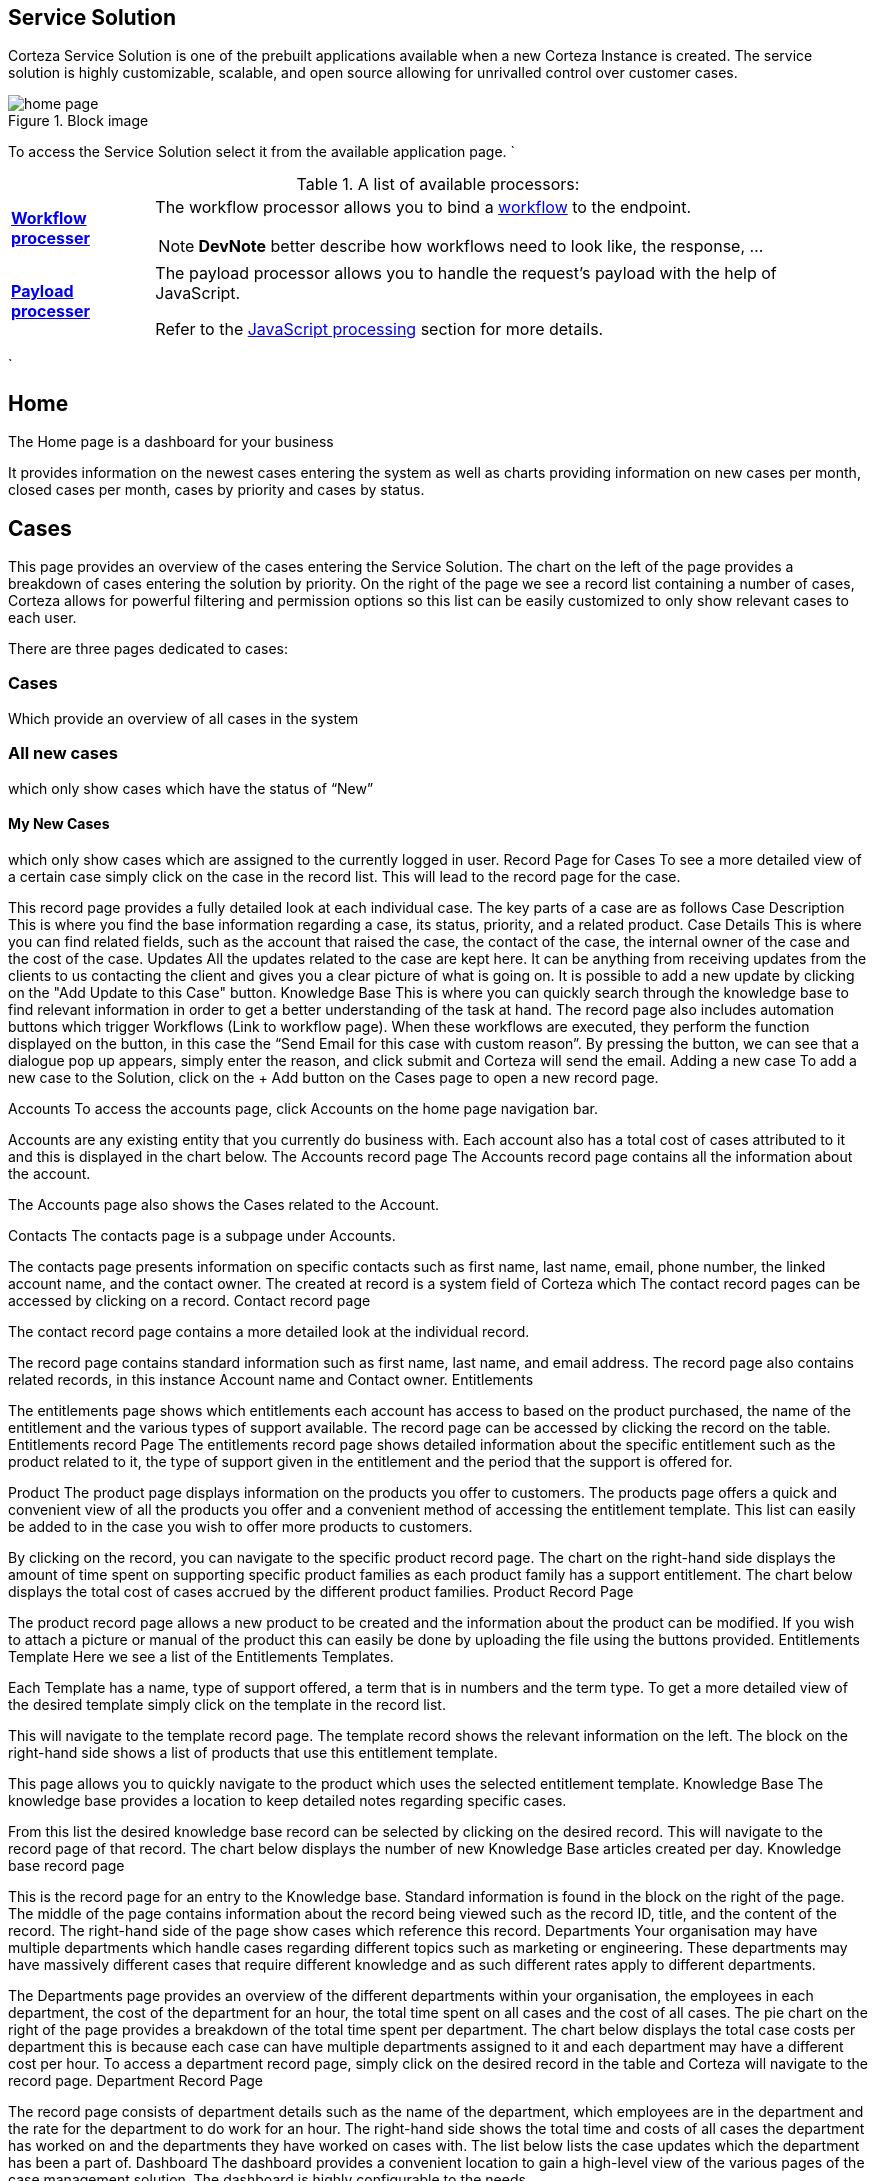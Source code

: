 == Service Solution
Corteza Service Solution is one of the prebuilt applications available when a new Corteza Instance is created. The service solution is highly customizable, scalable, and open source allowing for unrivalled control over customer cases.

.Block image
image::Images/home-page.png[role="data-zoomable"]

To access the Service Solution select it from the available application page. `


.A list of available processors:
[cols="1s,5a"]
|===
| [#filters-proc-wfexec]#<<filters-proc-wfexec,Workflow processer>>#
|
The workflow processor allows you to bind a xref:automation/workflows/index.adoc[workflow] to the endpoint.

[NOTE]
====
*DevNote* better describe how workflows need to look like, the response, ...
====

| [#filters-proc-payloadproc]#<<filters-proc-payloadproc,Payload processer>>#
|
The payload processor allows you to handle the request's payload with the help of JavaScript.

Refer to the <<js-processing,JavaScript processing>> section for more details.

|===
`

== Home
The Home page is a dashboard for your business 
 

It provides information on the newest cases entering the system as well as charts providing information on new cases per month, closed cases per month, cases by priority and cases by status.

== Cases
This page provides an overview of the cases entering the Service Solution. The chart on the left of the page provides a breakdown of cases entering the solution by priority. On the right of the page we see a record list containing a number of cases, Corteza allows for powerful filtering and permission options so this list can be easily customized to only show relevant cases to each user.
  
There are three pages dedicated to cases:

=== Cases
Which provide an overview of all cases in the system

=== All new cases

which only show cases which have the status of “New”

==== My New Cases 
which only show cases which are assigned to the currently logged in user.
Record Page for Cases
To see a more detailed view of a certain case simply click on the case in the record list. This will lead to the record page for the case. 
 
This record page provides a fully detailed look at each individual case. The key parts of a case are as follows
Case Description
This is where you find the base information regarding a case, its status, priority, and a related product.
Case Details
This is where you can find related fields, such as the account that raised the case, the contact of the case, the internal owner of the case and the cost of the case.
Updates
All the updates related to the case are kept here. It can be anything from receiving updates from the clients to us contacting the client and gives you a clear picture of what is going on. It is possible to add a new update by clicking on the "Add Update to this Case" button.
Knowledge Base
This is where you can quickly search through the knowledge base to find relevant information in order to get a better understanding of the task at hand.
The record page also includes automation buttons which trigger Workflows (Link to workflow page). When these workflows are executed, they perform the function displayed on the button, in this case the “Send Email for this case with custom reason”.  
By pressing the button, we can see that a dialogue pop up appears, simply enter the reason, and click submit and Corteza will send the email.
Adding a new case
To add a new case to the Solution, click on the + Add button on the Cases page to open a new record page.
 
Accounts
To access the accounts page, click Accounts on the home page navigation bar.
 
Accounts are any existing entity that you currently do business with.
Each account also has a total cost of cases attributed to it and this is displayed in the chart below.
The Accounts record page
The Accounts record page contains all the information about the account.
 
The Accounts page also shows the Cases related to the Account.
 
Contacts
The contacts page is a subpage under Accounts.
 
The contacts page presents information on specific contacts such as first name, last name, email, phone number, the linked account name, and the contact owner. The created at record is a system field of Corteza which 
The contact record pages can be accessed by clicking on a record. 
Contact record page

The contact record page contains a more detailed look at the individual record.
 
The record page contains standard information such as first name, last name, and email address. The record page also contains related records, in this instance Account name and Contact owner. 
Entitlements
 
The entitlements page shows which entitlements each account has access to based on the product purchased, the name of the entitlement and the various types of support available. The record page can be accessed by clicking the record on the table.
Entitlements record Page
The entitlements record page shows detailed information about the specific entitlement such as the product related to it, the type of support given in the entitlement and the period that the support is offered for.
 
Product
The product page displays information on the products you offer to customers. The products page offers a quick and convenient view of all the products you offer and a convenient method of accessing the entitlement template. This list can easily be added to in the case you wish to offer more products to customers. 
 
By clicking on the record, you can navigate to the specific product record page.
The chart on the right-hand side displays the amount of time spent on supporting specific product families as each product family has a support entitlement. 
The chart below displays the total cost of cases accrued by the different product families.
Product Record Page
 
The product record page allows a new product to be created and the information about the product can be modified. If you wish to attach a picture or manual of the product this can easily be done by uploading the file using the buttons provided.
Entitlements Template
Here we see a list of the Entitlements Templates. 
 
Each Template has a name, type of support offered, a term that is in numbers and the term type. To get a more detailed view of the desired template simply click on the template in the record list.
 
This will navigate to the template record page. The template record shows the relevant information on the left. The block on the right-hand side shows a list of products that use this entitlement template.  

This page allows you to quickly navigate to the product which uses the selected entitlement template.
Knowledge Base
The knowledge base provides a location to keep detailed notes regarding specific cases. 
 
From this list the desired knowledge base record can be selected by clicking on the desired record. This will navigate to the record page of that record.
The chart below displays the number of new Knowledge Base articles created per day.
Knowledge base record page
 
This is the record page for an entry to the Knowledge base. Standard information is found in the block on the right of the page. The middle of the page contains information about the record being viewed such as the record ID, title, and the content of the record. The right-hand side of the page show cases which reference this record.
Departments
Your organisation may have multiple departments which handle cases regarding different topics such as marketing or engineering. These departments may have massively different cases that require different knowledge and as such different rates apply to different departments.
 
The Departments page provides an overview of the different departments within your organisation, the employees in each department, the cost of the department for an hour, the total time spent on all cases and the cost of all cases. The pie chart on the right of the page provides a breakdown of the total time spent per department.
The chart below displays the total case costs per department this is because each case can have multiple departments assigned to it and each department may have a different cost per hour.
To access a department record page, simply click on the desired record in the table and Corteza will navigate to the record page. 
Department Record Page
 
The record page consists of department details such as the name of the department, which employees are in the department and the rate for the department to do work for an hour. The right-hand side shows the total time and costs of all cases the department has worked on and the departments they have worked on cases with. The list below lists the case updates which the department has been a part of.
Dashboard
The dashboard provides a convenient location to gain a high-level view of the various pages of the case management solution. The dashboard is highly configurable to the needs 
 


